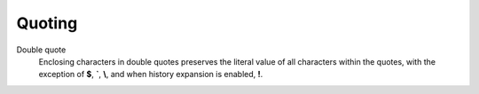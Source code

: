 Quoting
=======


Double quote
    Enclosing characters in double quotes preserves the literal value of all
    characters within the quotes,  with the exception  of **$**, **`**, **\\**,
    and when history expansion is enabled, **!**.
